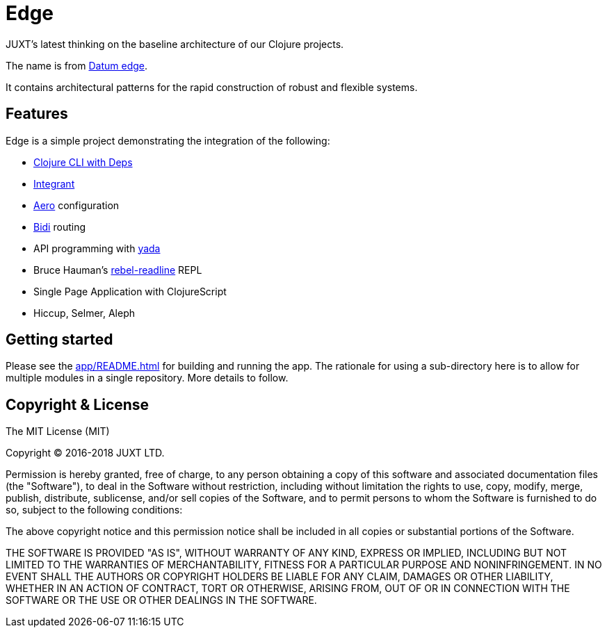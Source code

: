 = Edge

JUXT's latest thinking on the baseline architecture of our Clojure projects.

The name is from link:https://en.wikipedia.org/wiki/Datum_reference[Datum
edge].

It contains architectural patterns for the rapid construction of
robust and flexible systems.

== Features

Edge is a simple project demonstrating the integration of the following:

* link:https://clojure.org/guides/deps_and_cli[Clojure CLI with Deps]
* link:https://github.com/weavejester/integrant[Integrant]
* link:https://github.com/juxt/aero[Aero] configuration
* link:https://github.com/juxt/bidi[Bidi] routing
* API programming with link:https://github.com/juxt/yada[yada]
* Bruce Hauman's link:https://github.com/bhauman/rebel-readline[rebel-readline] REPL
* Single Page Application with ClojureScript
* Hiccup, Selmer, Aleph

== Getting started

Please see the <<app/README#>> for building and running the app. The
rationale for using a sub-directory here is to allow for multiple
modules in a single repository. More details to follow.

## Copyright & License

The MIT License (MIT)

Copyright © 2016-2018 JUXT LTD.

Permission is hereby granted, free of charge, to any person obtaining a copy of this software and associated documentation files (the "Software"), to deal in the Software without restriction, including without limitation the rights to use, copy, modify, merge, publish, distribute, sublicense, and/or sell copies of the Software, and to permit persons to whom the Software is furnished to do so, subject to the following conditions:

The above copyright notice and this permission notice shall be included in all copies or substantial portions of the Software.

THE SOFTWARE IS PROVIDED "AS IS", WITHOUT WARRANTY OF ANY KIND, EXPRESS OR IMPLIED, INCLUDING BUT NOT LIMITED TO THE WARRANTIES OF MERCHANTABILITY, FITNESS FOR A PARTICULAR PURPOSE AND NONINFRINGEMENT. IN NO EVENT SHALL THE AUTHORS OR COPYRIGHT HOLDERS BE LIABLE FOR ANY CLAIM, DAMAGES OR OTHER LIABILITY, WHETHER IN AN ACTION OF CONTRACT, TORT OR OTHERWISE, ARISING FROM, OUT OF OR IN CONNECTION WITH THE SOFTWARE OR THE USE OR OTHER DEALINGS IN THE SOFTWARE.
